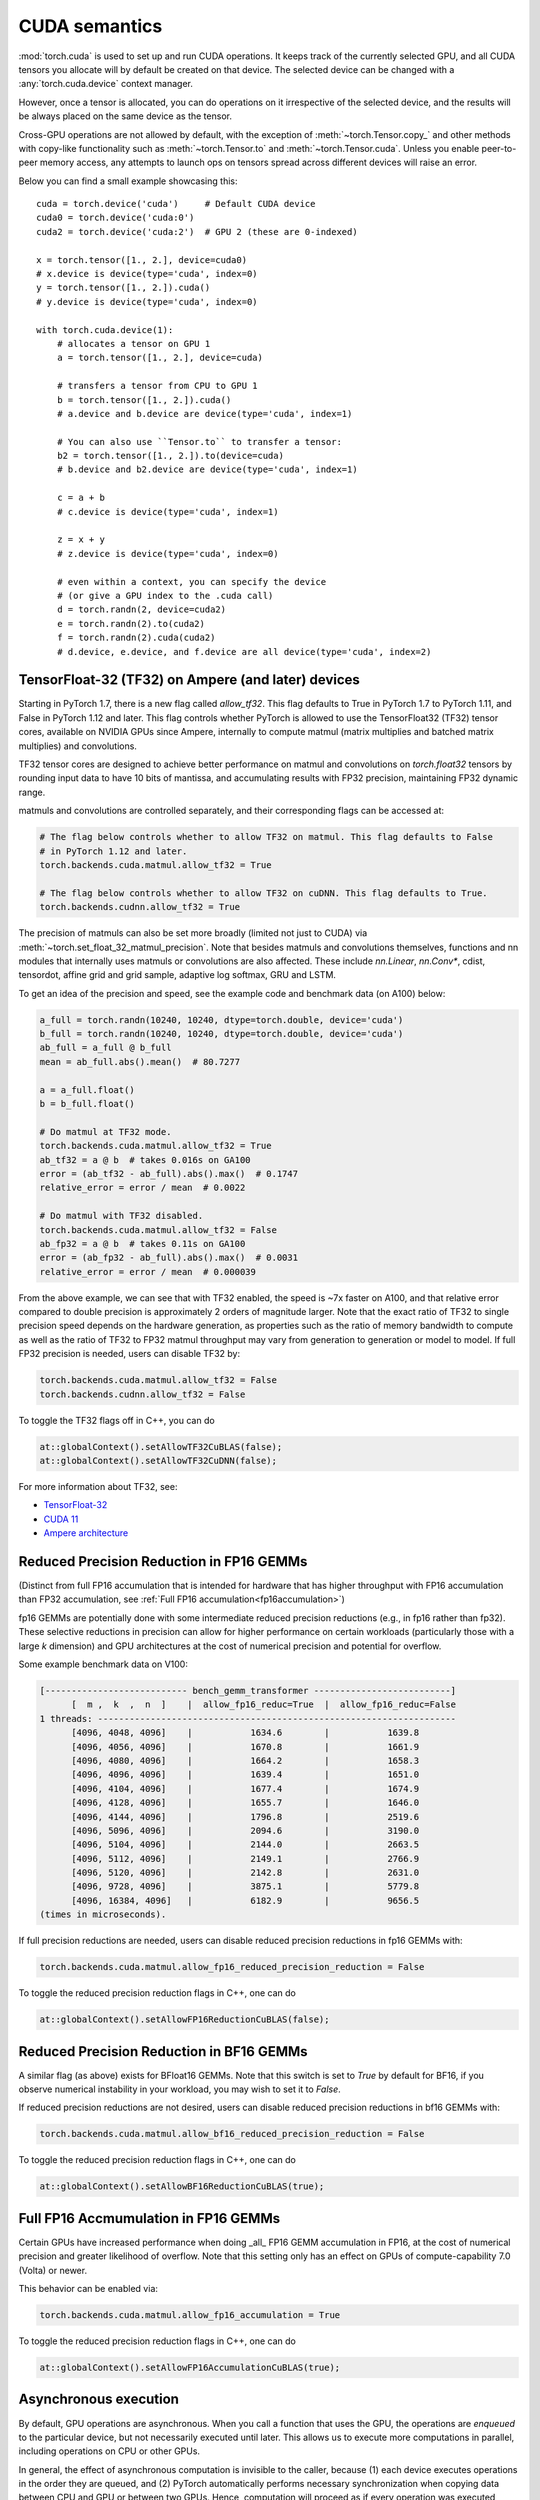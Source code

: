 .. meta::
   :description: A guide to torch.cuda, a PyTorch module to run CUDA operations
   :keywords: memory management, PYTORCH_CUDA_ALLOC_CONF, optimize PyTorch, CUDA

.. _cuda-semantics:

CUDA semantics
==============


:mod:`torch.cuda` is used to set up and run CUDA operations. It keeps track of
the currently selected GPU, and all CUDA tensors you allocate will by default be
created on that device. The selected device can be changed with a
:any:`torch.cuda.device` context manager.

However, once a tensor is allocated, you can do operations on it irrespective
of the selected device, and the results will be always placed on the same
device as the tensor.

Cross-GPU operations are not allowed by default, with the exception of
:meth:`~torch.Tensor.copy_` and other methods with copy-like functionality
such as :meth:`~torch.Tensor.to` and :meth:`~torch.Tensor.cuda`.
Unless you enable peer-to-peer memory access, any attempts to launch ops on
tensors spread across different devices will raise an error.

Below you can find a small example showcasing this::

    cuda = torch.device('cuda')     # Default CUDA device
    cuda0 = torch.device('cuda:0')
    cuda2 = torch.device('cuda:2')  # GPU 2 (these are 0-indexed)

    x = torch.tensor([1., 2.], device=cuda0)
    # x.device is device(type='cuda', index=0)
    y = torch.tensor([1., 2.]).cuda()
    # y.device is device(type='cuda', index=0)

    with torch.cuda.device(1):
        # allocates a tensor on GPU 1
        a = torch.tensor([1., 2.], device=cuda)

        # transfers a tensor from CPU to GPU 1
        b = torch.tensor([1., 2.]).cuda()
        # a.device and b.device are device(type='cuda', index=1)

        # You can also use ``Tensor.to`` to transfer a tensor:
        b2 = torch.tensor([1., 2.]).to(device=cuda)
        # b.device and b2.device are device(type='cuda', index=1)

        c = a + b
        # c.device is device(type='cuda', index=1)

        z = x + y
        # z.device is device(type='cuda', index=0)

        # even within a context, you can specify the device
        # (or give a GPU index to the .cuda call)
        d = torch.randn(2, device=cuda2)
        e = torch.randn(2).to(cuda2)
        f = torch.randn(2).cuda(cuda2)
        # d.device, e.device, and f.device are all device(type='cuda', index=2)

.. _tf32_on_ampere:

TensorFloat-32 (TF32) on Ampere (and later) devices
---------------------------------------------------

Starting in PyTorch 1.7, there is a new flag called `allow_tf32`. This flag
defaults to True in PyTorch 1.7 to PyTorch 1.11, and False in PyTorch 1.12 and later.
This flag controls whether PyTorch is allowed to use the TensorFloat32 (TF32) tensor cores,
available on NVIDIA GPUs since Ampere, internally to compute matmul (matrix multiplies
and batched matrix multiplies) and convolutions.

TF32 tensor cores are designed to achieve better performance on matmul and convolutions on
`torch.float32` tensors by rounding input data to have 10 bits of mantissa, and accumulating
results with FP32 precision, maintaining FP32 dynamic range.

matmuls and convolutions are controlled separately, and their corresponding flags can be accessed at:

.. code:: python

  # The flag below controls whether to allow TF32 on matmul. This flag defaults to False
  # in PyTorch 1.12 and later.
  torch.backends.cuda.matmul.allow_tf32 = True

  # The flag below controls whether to allow TF32 on cuDNN. This flag defaults to True.
  torch.backends.cudnn.allow_tf32 = True

The precision of matmuls can also be set more broadly (limited not just to CUDA) via :meth:`~torch.set_float_32_matmul_precision`.
Note that besides matmuls and convolutions themselves, functions and nn modules that internally uses
matmuls or convolutions are also affected. These include `nn.Linear`, `nn.Conv*`, cdist, tensordot,
affine grid and grid sample, adaptive log softmax, GRU and LSTM.

To get an idea of the precision and speed, see the example code and benchmark data (on A100) below:

.. code:: python

  a_full = torch.randn(10240, 10240, dtype=torch.double, device='cuda')
  b_full = torch.randn(10240, 10240, dtype=torch.double, device='cuda')
  ab_full = a_full @ b_full
  mean = ab_full.abs().mean()  # 80.7277

  a = a_full.float()
  b = b_full.float()

  # Do matmul at TF32 mode.
  torch.backends.cuda.matmul.allow_tf32 = True
  ab_tf32 = a @ b  # takes 0.016s on GA100
  error = (ab_tf32 - ab_full).abs().max()  # 0.1747
  relative_error = error / mean  # 0.0022

  # Do matmul with TF32 disabled.
  torch.backends.cuda.matmul.allow_tf32 = False
  ab_fp32 = a @ b  # takes 0.11s on GA100
  error = (ab_fp32 - ab_full).abs().max()  # 0.0031
  relative_error = error / mean  # 0.000039

From the above example, we can see that with TF32 enabled, the speed is ~7x faster on A100, and that
relative error compared to double precision is approximately 2 orders of magnitude larger. Note that
the exact ratio of TF32 to single precision speed depends on the hardware generation, as properties
such as the ratio of memory bandwidth to compute as well as the ratio of TF32 to FP32 matmul throughput
may vary from generation to generation or model to model.
If full FP32 precision is needed, users can disable TF32 by:

.. code:: python

  torch.backends.cuda.matmul.allow_tf32 = False
  torch.backends.cudnn.allow_tf32 = False

To toggle the TF32 flags off in C++, you can do

.. code:: C++

  at::globalContext().setAllowTF32CuBLAS(false);
  at::globalContext().setAllowTF32CuDNN(false);

For more information about TF32, see:

- `TensorFloat-32`_
- `CUDA 11`_
- `Ampere architecture`_

.. _TensorFloat-32: https://blogs.nvidia.com/blog/2020/05/14/tensorfloat-32-precision-format/
.. _CUDA 11: https://devblogs.nvidia.com/cuda-11-features-revealed/
.. _Ampere architecture: https://devblogs.nvidia.com/nvidia-ampere-architecture-in-depth/

.. _fp16reducedprecision:

Reduced Precision Reduction in FP16 GEMMs
-----------------------------------------

(Distinct from full FP16 accumulation that is intended for hardware that has higher throughput
with FP16 accumulation than FP32 accumulation, see :ref:`Full FP16 accumulation<fp16accumulation>`)

fp16 GEMMs are potentially done with some intermediate reduced precision reductions (e.g., in fp16 rather than fp32). These selective reductions in precision can allow for higher performance on certain workloads (particularly those with a large `k` dimension) and GPU architectures at the cost of numerical precision and potential for overflow.

Some example benchmark data on V100:

.. code::

  [--------------------------- bench_gemm_transformer --------------------------]
        [  m ,  k  ,  n  ]    |  allow_fp16_reduc=True  |  allow_fp16_reduc=False
  1 threads: --------------------------------------------------------------------
        [4096, 4048, 4096]    |           1634.6        |           1639.8
        [4096, 4056, 4096]    |           1670.8        |           1661.9
        [4096, 4080, 4096]    |           1664.2        |           1658.3
        [4096, 4096, 4096]    |           1639.4        |           1651.0
        [4096, 4104, 4096]    |           1677.4        |           1674.9
        [4096, 4128, 4096]    |           1655.7        |           1646.0
        [4096, 4144, 4096]    |           1796.8        |           2519.6
        [4096, 5096, 4096]    |           2094.6        |           3190.0
        [4096, 5104, 4096]    |           2144.0        |           2663.5
        [4096, 5112, 4096]    |           2149.1        |           2766.9
        [4096, 5120, 4096]    |           2142.8        |           2631.0
        [4096, 9728, 4096]    |           3875.1        |           5779.8
        [4096, 16384, 4096]   |           6182.9        |           9656.5
  (times in microseconds).

If full precision reductions are needed, users can disable reduced precision reductions in fp16 GEMMs with:

.. code:: python

  torch.backends.cuda.matmul.allow_fp16_reduced_precision_reduction = False

To toggle the reduced precision reduction flags in C++, one can do

.. code:: C++

  at::globalContext().setAllowFP16ReductionCuBLAS(false);

.. _bf16reducedprecision:

Reduced Precision Reduction in BF16 GEMMs
-----------------------------------------

A similar flag (as above) exists for BFloat16 GEMMs.
Note that this switch is set to `True` by default for BF16, if you observe
numerical instability in your workload, you may wish to set it to `False`.

If reduced precision reductions are not desired, users can disable reduced
precision reductions in bf16 GEMMs with:

.. code:: python

  torch.backends.cuda.matmul.allow_bf16_reduced_precision_reduction = False

To toggle the reduced precision reduction flags in C++, one can do

.. code:: C++

  at::globalContext().setAllowBF16ReductionCuBLAS(true);

.. _fp16accumulation:

Full FP16 Accmumulation in FP16 GEMMs
-------------------------------------

Certain GPUs have increased performance when doing _all_ FP16 GEMM accumulation
in FP16, at the cost of numerical precision and greater likelihood of overflow.
Note that this setting only has an effect on GPUs of compute-capability 7.0 (Volta)
or newer.

This behavior can be enabled via:

.. code:: python

  torch.backends.cuda.matmul.allow_fp16_accumulation = True

To toggle the reduced precision reduction flags in C++, one can do

.. code:: C++

  at::globalContext().setAllowFP16AccumulationCuBLAS(true);

Asynchronous execution
----------------------

By default, GPU operations are asynchronous.  When you call a function that
uses the GPU, the operations are *enqueued* to the particular device, but not
necessarily executed until later.  This allows us to execute more computations
in parallel, including operations on CPU or other GPUs.

In general, the effect of asynchronous computation is invisible to the caller,
because (1) each device executes operations in the order they are queued, and
(2) PyTorch automatically performs necessary synchronization when copying data
between CPU and GPU or between two GPUs.  Hence, computation will proceed as if
every operation was executed synchronously.

You can force synchronous computation by setting environment variable
``CUDA_LAUNCH_BLOCKING=1``.  This can be handy when an error occurs on the GPU.
(With asynchronous execution, such an error isn't reported until after the
operation is actually executed, so the stack trace does not show where it was
requested.)

A consequence of the asynchronous computation is that time measurements without
synchronizations are not accurate. To get precise measurements, one should either
call :func:`torch.cuda.synchronize()` before measuring, or use :class:`torch.cuda.Event`
to record times as following::

    start_event = torch.cuda.Event(enable_timing=True)
    end_event = torch.cuda.Event(enable_timing=True)
    start_event.record()

    # Run some things here

    end_event.record()
    torch.cuda.synchronize()  # Wait for the events to be recorded!
    elapsed_time_ms = start_event.elapsed_time(end_event)

As an exception, several functions such as :meth:`~torch.Tensor.to` and
:meth:`~torch.Tensor.copy_` admit an explicit :attr:`non_blocking` argument,
which lets the caller bypass synchronization when it is unnecessary.
Another exception is CUDA streams, explained below.

CUDA streams
^^^^^^^^^^^^

A `CUDA stream`_ is a linear sequence of execution that belongs to a specific
device.  You normally do not need to create one explicitly: by default, each
device uses its own "default" stream.

Operations inside each stream are serialized in the order they are created,
but operations from different streams can execute concurrently in any
relative order, unless explicit synchronization functions (such as
:meth:`~torch.cuda.synchronize` or :meth:`~torch.cuda.Stream.wait_stream`) are
used.  For example, the following code is incorrect::

    cuda = torch.device('cuda')
    s = torch.cuda.Stream()  # Create a new stream.
    A = torch.empty((100, 100), device=cuda).normal_(0.0, 1.0)
    with torch.cuda.stream(s):
        # sum() may start execution before normal_() finishes!
        B = torch.sum(A)

When the "current stream" is the default stream, PyTorch automatically performs
necessary synchronization when data is moved around, as explained above.
However, when using non-default streams, it is the user's responsibility to
ensure proper synchronization.  The fixed version of this example is::

    cuda = torch.device('cuda')
    s = torch.cuda.Stream()  # Create a new stream.
    A = torch.empty((100, 100), device=cuda).normal_(0.0, 1.0)
    s.wait_stream(torch.cuda.default_stream(cuda))  # NEW!
    with torch.cuda.stream(s):
        B = torch.sum(A)
    A.record_stream(s)  # NEW!

There are two new additions.  The :meth:`torch.cuda.Stream.wait_stream` call
ensures that the ``normal_()`` execution has finished before we start running
``sum(A)`` on a side stream.  The :meth:`torch.Tensor.record_stream` (see for
more details) ensures that we do not deallocate A before ``sum(A)`` has
completed.  You can also manually wait on the stream at some later point in
time with ``torch.cuda.default_stream(cuda).wait_stream(s)`` (note that it
is pointless to wait immediately, since that will prevent the stream execution
from running in parallel with other work on the default stream.)  See the
documentation for :meth:`torch.Tensor.record_stream` on more details on when
to use one or another.

Note that this synchronization is necessary even when there is no
read dependency, e.g., as seen in this example::

    cuda = torch.device('cuda')
    s = torch.cuda.Stream()  # Create a new stream.
    A = torch.empty((100, 100), device=cuda)
    s.wait_stream(torch.cuda.default_stream(cuda))  # STILL REQUIRED!
    with torch.cuda.stream(s):
        A.normal_(0.0, 1.0)
        A.record_stream(s)

Despite the computation on ``s`` not reading the contents of ``A`` and no
other uses of ``A``, it is still necessary to synchronize, because ``A``
may correspond to memory reallocated by the CUDA caching allocator, with
pending operations from the old (deallocated) memory.

.. _bwd-cuda-stream-semantics:

Stream semantics of backward passes
^^^^^^^^^^^^^^^^^^^^^^^^^^^^^^^^^^^

Each backward CUDA op runs on the same stream that was used for its corresponding forward op.
If your forward pass runs independent ops in parallel on different streams,
this helps the backward pass exploit that same parallelism.

The stream semantics of a backward call with respect to surrounding ops are the same
as for any other call. The backward pass inserts internal syncs to ensure this even when
backward ops run on multiple streams as described in the previous paragraph.
More concretely, when calling
:func:`autograd.backward<torch.autograd.backward>`,
:func:`autograd.grad<torch.autograd.grad>`, or
:meth:`tensor.backward<torch.Tensor.backward>`,
and optionally supplying CUDA tensor(s) as the  initial gradient(s) (e.g.,
:func:`autograd.backward(..., grad_tensors=initial_grads)<torch.autograd.backward>`,
:func:`autograd.grad(..., grad_outputs=initial_grads)<torch.autograd.grad>`, or
:meth:`tensor.backward(..., gradient=initial_grad)<torch.Tensor.backward>`),
the acts of

1. optionally populating initial gradient(s),
2. invoking the backward pass, and
3. using the gradients

have the same stream-semantics relationship as any group of ops::

    s = torch.cuda.Stream()

    # Safe, grads are used in the same stream context as backward()
    with torch.cuda.stream(s):
        loss.backward()
        use grads

    # Unsafe
    with torch.cuda.stream(s):
        loss.backward()
    use grads

    # Safe, with synchronization
    with torch.cuda.stream(s):
        loss.backward()
    torch.cuda.current_stream().wait_stream(s)
    use grads

    # Safe, populating initial grad and invoking backward are in the same stream context
    with torch.cuda.stream(s):
        loss.backward(gradient=torch.ones_like(loss))

    # Unsafe, populating initial_grad and invoking backward are in different stream contexts,
    # without synchronization
    initial_grad = torch.ones_like(loss)
    with torch.cuda.stream(s):
        loss.backward(gradient=initial_grad)

    # Safe, with synchronization
    initial_grad = torch.ones_like(loss)
    s.wait_stream(torch.cuda.current_stream())
    with torch.cuda.stream(s):
        initial_grad.record_stream(s)
        loss.backward(gradient=initial_grad)

BC note: Using grads on the default stream
~~~~~~~~~~~~~~~~~~~~~~~~~~~~~~~~~~~~~~~~~~

In prior versions of PyTorch (1.9 and earlier), the autograd engine always synced
the default stream with all backward ops, so the following pattern::

    with torch.cuda.stream(s):
        loss.backward()
    use grads

was safe as long as ``use grads`` happened on the default stream.
In present PyTorch, that pattern is no longer safe. If ``backward()``
and ``use grads`` are in different stream contexts, you must sync the streams::

    with torch.cuda.stream(s):
        loss.backward()
    torch.cuda.current_stream().wait_stream(s)
    use grads

even if ``use grads`` is on the default stream.

.. _CUDA stream: https://docs.nvidia.com/cuda/cuda-c-programming-guide/index.html#streams

.. _cuda-memory-management:

Memory management
-----------------

PyTorch uses a caching memory allocator to speed up memory allocations. This
allows fast memory deallocation without device synchronizations. However, the
unused memory managed by the allocator will still show as if used in
``nvidia-smi``. You can use :meth:`~torch.cuda.memory_allocated` and
:meth:`~torch.cuda.max_memory_allocated` to monitor memory occupied by
tensors, and use :meth:`~torch.cuda.memory_reserved` and
:meth:`~torch.cuda.max_memory_reserved` to monitor the total amount of memory
managed by the caching allocator. Calling :meth:`~torch.cuda.empty_cache`
releases all **unused** cached memory from PyTorch so that those can be used
by other GPU applications. However, the occupied GPU memory by tensors will not
be freed so it can not increase the amount of GPU memory available for PyTorch.

To better understand how CUDA memory is being used over time,
:ref:`torch_cuda_memory` describes tools for capturing and visualizing traces of memory use.

For more advanced users, we offer more comprehensive memory benchmarking via
:meth:`~torch.cuda.memory_stats`. We also offer the capability to capture a
complete snapshot of the memory allocator state via
:meth:`~torch.cuda.memory_snapshot`, which can help you understand the
underlying allocation patterns produced by your code.

.. _cuda-memory-envvars:

Optimizing memory usage  with ``PYTORCH_CUDA_ALLOC_CONF``
^^^^^^^^^^^^^^^^^^^^^^^^^^^^^^^^^^^^^^^^^^^^^^^^^^^^^^^^^

Use of a caching allocator can interfere with memory checking tools such as
``cuda-memcheck``.  To debug memory errors using ``cuda-memcheck``, set
``PYTORCH_NO_CUDA_MEMORY_CACHING=1`` in your environment to disable caching.

The behavior of the caching allocator can be controlled via the environment variable
``PYTORCH_CUDA_ALLOC_CONF``.
The format is ``PYTORCH_CUDA_ALLOC_CONF=<option>:<value>,<option2>:<value2>...``
Available options:

* ``backend`` allows selecting the underlying allocator implementation.
  Currently, valid options are ``native``, which uses PyTorch's native
  implementation, and ``cudaMallocAsync``, which uses
  `CUDA's built-in asynchronous allocator`_.
  ``cudaMallocAsync`` requires CUDA 11.4 or newer. The default is ``native``.
  ``backend`` applies to all devices used by the process, and can't be
  specified on a per-device basis.
* ``max_split_size_mb`` prevents the native allocator
  from splitting blocks larger than this size (in MB). This can reduce
  fragmentation and may allow some borderline workloads to complete without
  running out of memory. Performance cost can range from 'zero' to 'substantial'
  depending on allocation patterns.  Default value is unlimited, i.e. all blocks
  can be split. The
  :meth:`~torch.cuda.memory_stats` and
  :meth:`~torch.cuda.memory_summary` methods are useful for tuning.  This
  option should be used as a last resort for a workload that is aborting
  due to 'out of memory' and showing a large amount of inactive split blocks.
  ``max_split_size_mb`` is only meaningful with ``backend:native``.
  With ``backend:cudaMallocAsync``, ``max_split_size_mb`` is ignored.
* ``roundup_power2_divisions`` helps with rounding the requested allocation
  size to nearest power-2 division and making better use of the blocks. In
  the native CUDACachingAllocator, the sizes are rounded up in multiple
  of blocks size of 512, so this works fine for smaller sizes. However, this
  can be inefficient for large near-by allocations as each will go to different
  size of blocks and re-use of those blocks are minimized. This might create
  lots of unused blocks and will waste GPU memory capacity. This option enables
  the rounding of allocation size to nearest power-2 division. For example, if
  we need to round-up size of 1200 and if number of divisions is 4,
  the size 1200 lies between 1024 and 2048 and if we do 4 divisions between
  them, the values are 1024, 1280, 1536, and 1792. So, allocation size of 1200
  will be rounded to 1280 as the nearest ceiling of power-2 division.
  Specify a single value to apply for all allocation sizes or specify an
  array of key value pairs to set power-2 division individually for each
  power of two interval. For example to set 1 division for all allocations
  under 256MB, 2 division for allocations between 256MB and 512MB, 4 divisions
  for allocations between 512MB and 1GB and 8 divisions for any larger allocations,
  set the knob value to: [256:1,512:2,1024:4,>:8].
  ``roundup_power2_divisions`` is only meaningful with ``backend:native``.
  With ``backend:cudaMallocAsync``, ``roundup_power2_divisions`` is ignored.
* ``max_non_split_rounding_mb`` will allow non-split blocks for better reuse, eg,
   a 1024MB cached block can be re-used for a 512MB allocation request. In the default
   case, we only allow up to 20MB of rounding of non-split blocks, so a 512MB block
   can only be served with between 512-532 MB size block. If we set the value of this
   option to 1024, it will alow 512-1536 MB size blocks to be used for a 512MB block
   which increases reuse of larger blocks. This will also help in reducing the stalls
   in avoiding expensive cudaMalloc calls.
* ``garbage_collection_threshold`` helps actively reclaiming unused GPU memory to
  avoid triggering expensive sync-and-reclaim-all operation (release_cached_blocks),
  which can be unfavorable to latency-critical GPU applications (e.g., servers).
  Upon setting this threshold (e.g., 0.8), the allocator will start reclaiming
  GPU memory blocks if the GPU memory capacity usage exceeds the threshold (i.e.,
  80% of the total memory allocated to the GPU application). The algorithm prefers
  to free old & unused blocks first to avoid freeing blocks that are actively being
  reused. The threshold value should be between greater than 0.0 and less than 1.0.
  ``garbage_collection_threshold`` is only meaningful with ``backend:native``.
  With ``backend:cudaMallocAsync``, ``garbage_collection_threshold`` is ignored.
* ``expandable_segments`` (experimental, default: `False`) If set to `True`, this setting instructs
  the allocator to create CUDA allocations that can later be expanded to better handle cases
  where a job changing allocation sizes frequently, such as having a changing batch size.
  Normally for large (>2MB) allocations, the allocator calls cudaMalloc to get allocations
  that are the same size as what the user requests. In the future, parts of these
  allocations can be reused for other requests if they are free. This works well
  when the program makes many requests of exactly the same size or of sizes that
  even multiples of that size. Many deep learning models follow this behavior.
  However, one common exception is when the batch size changes slightly from one
  iteration to the next, e.g. in batched inference. When the program runs
  initially with batch size `N`, it will make allocations appropriate for that size.
  If in the future, it runs at size `N - 1`, the existing allocations will still be
  big enough. However, if it runs at size `N + 1`, then it will have to make new
  allocations that are slightly larger. Not all the tensors are the same size.
  Some might be `(N + 1)*A` and others `(N + 1)*A*B` where `A` and `B` are some non-batch
  dimensions in the model. Because the allocator reuses existing allocations when
  they are big enough, some number of `(N + 1)*A` allocations will actually fit in
  the already existing `N*B*A` segments, though not perfectly. As the model runs it
  will partially fill up all of these segments leaving unusable free slices of
  memory at the end of these segments. The allocator at some point will need to
  `cudaMalloc` a new `(N + 1)*A*B` segment. If there is not enough memory, there is
  now no way to recover the slices of memory that are free at the end of existing
  segments. With models 50+ layers deep, this pattern might repeat 50+ times
  creating many slivers.

  `expandable_segments` allows the allocator to create a segment initially and then
  expand its size later when more memory is needed. Instead of making one segment
  per allocation, it tries to make one segment (per stream) that grows as
  necessary. Now when the `N + 1` case runs, the allocations will tile nicely into
  the one large segment until it fills up. Then more memory is requested and
  appended to the end of the segment. This process does not create as many slivers
  of unusable memory, so it is more likely to succeed at finding this memory.

  `pinned_use_cuda_host_register` option is a boolean flag that determines whether to
  use the CUDA API's cudaHostRegister function for allocating pinned memory instead
  of the default cudaHostAlloc. When set to True, the memory is allocated using regular
  malloc and then pages are mapped to the memory before calling cudaHostRegister.
  This pre-mapping of pages helps reduce the lock time during the execution
  of cudaHostRegister.

  `pinned_num_register_threads` option is only valid when pinned_use_cuda_host_register
  is set to True. By default, one thread is used to map the pages. This option allows
  using more threads to parallelize the page mapping operations to reduce the overall
  allocation time of pinned memory. A good value for this option is 8 based on
  benchmarking results.

  `pinned_use_background_threads` option is a boolean flag to enable background thread
  for processing events. This avoids any slow path associated with querying/processing of
  events in the fast allocation path. This feature is disabled by default.

.. note::

    Some stats reported by the
    :ref:`CUDA memory management API<cuda-memory-management-api>`
    are specific to ``backend:native``, and are not meaningful with
    ``backend:cudaMallocAsync``.
    See each function's docstring for details.

.. _CUDA's built-in asynchronous allocator:
    https://developer.nvidia.com/blog/using-cuda-stream-ordered-memory-allocator-part-1/

.. _cuda-memory-custom-allocator:

Using custom memory allocators for CUDA
---------------------------------------

It is possible to define allocators as simple functions in C/C++ and compile
them as a shared library, the code below shows a basic allocator that just
traces all the memory operations.

.. code:: C++

   #include <sys/types.h>
   #include <cuda_runtime_api.h>
   #include <iostream>
   // Compile with g++ alloc.cc -o alloc.so -I/usr/local/cuda/include -shared -fPIC
   extern "C" {
   void* my_malloc(ssize_t size, int device, cudaStream_t stream) {
      void *ptr;
      cudaMalloc(&ptr, size);
      std::cout<<"alloc "<<ptr<<size<<std::endl;
      return ptr;
   }

   void my_free(void* ptr, ssize_t size, int device, cudaStream_t stream) {
      std::cout<<"free "<<ptr<< " "<<stream<<std::endl;
      cudaFree(ptr);
   }
   }


This can be used in python through the :class:`torch.cuda.memory.CUDAPluggableAllocator`.
The user is responsible for supplying the path to the `.so` file and the name
of the alloc/free functions that match the signatures specified above.

.. code:: python

   import torch

   # Load the allocator
   new_alloc = torch.cuda.memory.CUDAPluggableAllocator(
       'alloc.so', 'my_malloc', 'my_free')
   # Swap the current allocator
   torch.cuda.memory.change_current_allocator(new_alloc)
   # This will allocate memory in the device using the new allocator
   b = torch.zeros(10, device='cuda')


.. code:: python

   import torch

   # Do an initial memory allocator
   b = torch.zeros(10, device='cuda')
   # Load the allocator
   new_alloc = torch.cuda.memory.CUDAPluggableAllocator(
       'alloc.so', 'my_malloc', 'my_free')
   # This will error since the current allocator was already instantiated
   torch.cuda.memory.change_current_allocator(new_alloc)

.. cublas-workspaces:

cuBLAS workspaces
-----------------

For each combination of cuBLAS handle and CUDA stream, a cuBLAS workspace will be allocated
if that handle and stream combination executes a cuBLAS kernel that requires a workspace.
In order to avoid repeatedly allocating workspaces, these workspaces are not deallocated unless
``torch._C._cuda_clearCublasWorkspaces()`` is called. The workspace size per allocation can be
specified via the environment variable ``CUBLAS_WORKSPACE_CONFIG`` with the format ``:[SIZE]:[COUNT]``.
As an example, the default workspace size per allocation is ``CUBLAS_WORKSPACE_CONFIG=:4096:2:16:8``
which specifies a total size of ``2 * 4096 + 8 * 16 KiB``. To force cuBLAS to avoid using workspaces,
set ``CUBLAS_WORKSPACE_CONFIG=:0:0``.

.. _cufft-plan-cache:

cuFFT plan cache
----------------

For each CUDA device, an LRU cache of cuFFT plans is used to speed up repeatedly
running FFT methods (e.g., :func:`torch.fft.fft`) on CUDA tensors of same geometry
with same configuration. Because some cuFFT plans may allocate GPU memory,
these caches have a maximum capacity.

You may control and query the properties of the cache of current device with
the following APIs:

* ``torch.backends.cuda.cufft_plan_cache.max_size`` gives the capacity of the
  cache (default is 4096 on CUDA 10 and newer, and 1023 on older CUDA versions).
  Setting this value directly modifies the capacity.

* ``torch.backends.cuda.cufft_plan_cache.size`` gives the number of plans
  currently residing in the cache.

* ``torch.backends.cuda.cufft_plan_cache.clear()`` clears the cache.

To control and query plan caches of a non-default device, you can index the
``torch.backends.cuda.cufft_plan_cache`` object with either a :class:`torch.device`
object or a device index, and access one of the above attributes. E.g., to set
the capacity of the cache for device ``1``, one can write
``torch.backends.cuda.cufft_plan_cache[1].max_size = 10``.

.. _cuda-just-in-time-compilation:

Just-in-Time Compilation
------------------------

PyTorch just-in-time compiles some operations, like torch.special.zeta, when
performed on CUDA tensors. This compilation can be time consuming
(up to a few seconds depending on your hardware and software)
and may occur multiple times for a single operator since many PyTorch operators actually
select from a variety of kernels, each of which must be compiled once, depending on their input.
This compilation occurs once per process, or just once if a kernel cache is used.

By default, PyTorch creates a kernel cache in $XDG_CACHE_HOME/torch/kernels if
XDG_CACHE_HOME is defined and $HOME/.cache/torch/kernels if it's not (except on Windows,
where the kernel cache is not yet supported). The caching behavior can be directly
controlled with two environment variables. If USE_PYTORCH_KERNEL_CACHE is set to 0 then no
cache will be used, and if PYTORCH_KERNEL_CACHE_PATH is set then that path will be used
as a kernel cache instead of the default location.

Best practices
--------------

Device-agnostic code
^^^^^^^^^^^^^^^^^^^^

Due to the structure of PyTorch, you may need to explicitly write
device-agnostic (CPU or GPU) code; an example may be creating a new tensor as
the initial hidden state of a recurrent neural network.

The first step is to determine whether the GPU should be used or not. A common
pattern is to use Python's ``argparse`` module to read in user arguments, and
have a flag that can be used to disable CUDA, in combination with
:meth:`~torch.cuda.is_available`. In the following, ``args.device`` results in a
:class:`torch.device` object that can be used to move tensors to CPU or CUDA.

::

    import argparse
    import torch

    parser = argparse.ArgumentParser(description='PyTorch Example')
    parser.add_argument('--disable-cuda', action='store_true',
                        help='Disable CUDA')
    args = parser.parse_args()
    args.device = None
    if not args.disable_cuda and torch.cuda.is_available():
        args.device = torch.device('cuda')
    else:
        args.device = torch.device('cpu')

.. note::

    When assessing the availability of CUDA in a given environment (:meth:`~torch.cuda.is_available`), PyTorch's default
    behavior is to call the CUDA Runtime API method `cudaGetDeviceCount`_. Because this call in turn initializes the
    CUDA Driver API (via `cuInit`_) if it is not already initialized, subsequent forks of a process that has run
    :meth:`~torch.cuda.is_available` will fail with a CUDA initialization error.

    One can set ``PYTORCH_NVML_BASED_CUDA_CHECK=1`` in your environment before importing PyTorch modules that execute
    :meth:`~torch.cuda.is_available` (or before executing it directly) in order to direct
    :meth:`~torch.cuda.is_available` to attempt an NVML-based assessment (`nvmlDeviceGetCount_v2`_). If the
    NVML-based assessment is successful (i.e. NVML discovery/initialization does not fail),
    :meth:`~torch.cuda.is_available` calls will not poison subsequent forks.

    If NVML discovery/initialization fails, :meth:`~torch.cuda.is_available` will fallback to the standard CUDA Runtime
    API assessment and the aforementioned fork constraint will apply.

    Note that the above NVML-based CUDA availability assessment provides a weaker guarantee than the default CUDA
    Runtime API approach (which requires CUDA initialization to succeed). In some circumstances, the NVML-based check
    may succeed while later CUDA initialization fails.

Now that we have ``args.device``, we can use it to create a Tensor on the
desired device.

::

    x = torch.empty((8, 42), device=args.device)
    net = Network().to(device=args.device)

This can be used in a number of cases to produce device agnostic code. Below
is an example when using a dataloader:

::

    cuda0 = torch.device('cuda:0')  # CUDA GPU 0
    for i, x in enumerate(train_loader):
        x = x.to(cuda0)

When working with multiple GPUs on a system, you can use the
``CUDA_VISIBLE_DEVICES`` environment flag to manage which GPUs are available to
PyTorch. As mentioned above, to manually control which GPU a tensor is created
on, the best practice is to use a :any:`torch.cuda.device` context manager.

::

    print("Outside device is 0")  # On device 0 (default in most scenarios)
    with torch.cuda.device(1):
        print("Inside device is 1")  # On device 1
    print("Outside device is still 0")  # On device 0

If you have a tensor and would like to create a new tensor of the same type on
the same device, then you can use a ``torch.Tensor.new_*`` method
(see :class:`torch.Tensor`).
Whilst the previously mentioned ``torch.*`` factory functions
(:ref:`tensor-creation-ops`) depend on the current GPU context and
the attributes arguments you pass in, ``torch.Tensor.new_*`` methods preserve
the device and other attributes of the tensor.

This is the recommended practice when creating modules in which new
tensors need to be created internally during the forward pass.

::

    cuda = torch.device('cuda')
    x_cpu = torch.empty(2)
    x_gpu = torch.empty(2, device=cuda)
    x_cpu_long = torch.empty(2, dtype=torch.int64)

    y_cpu = x_cpu.new_full([3, 2], fill_value=0.3)
    print(y_cpu)

        tensor([[ 0.3000,  0.3000],
                [ 0.3000,  0.3000],
                [ 0.3000,  0.3000]])

    y_gpu = x_gpu.new_full([3, 2], fill_value=-5)
    print(y_gpu)

        tensor([[-5.0000, -5.0000],
                [-5.0000, -5.0000],
                [-5.0000, -5.0000]], device='cuda:0')

    y_cpu_long = x_cpu_long.new_tensor([[1, 2, 3]])
    print(y_cpu_long)

        tensor([[ 1,  2,  3]])


If you want to create a tensor of the same type and size of another tensor, and
fill it with either ones or zeros, :meth:`~torch.ones_like` or
:meth:`~torch.zeros_like` are provided as convenient helper functions (which
also preserve :class:`torch.device` and :class:`torch.dtype` of a Tensor).

::

    x_cpu = torch.empty(2, 3)
    x_gpu = torch.empty(2, 3)

    y_cpu = torch.ones_like(x_cpu)
    y_gpu = torch.zeros_like(x_gpu)


.. _cuda-memory-pinning:

Use pinned memory buffers
^^^^^^^^^^^^^^^^^^^^^^^^^

.. warning::

    This is an advanced tip. If you overuse pinned memory, it can cause serious
    problems when running low on RAM, and you should be aware that pinning is
    often an expensive operation.

Host to GPU copies are much faster when they originate from pinned (page-locked)
memory. CPU tensors and storages expose a :meth:`~torch.Tensor.pin_memory`
method, that returns a copy of the object, with data put in a pinned region.

Also, once you pin a tensor or storage, you can use asynchronous GPU copies.
Just pass an additional ``non_blocking=True`` argument to a
:meth:`~torch.Tensor.to` or a :meth:`~torch.Tensor.cuda` call. This can be used
to overlap data transfers with computation.

You can make the :class:`~torch.utils.data.DataLoader` return batches placed in
pinned memory by passing ``pin_memory=True`` to its constructor.

.. _cuda-nn-ddp-instead:

Use nn.parallel.DistributedDataParallel instead of multiprocessing or nn.DataParallel
^^^^^^^^^^^^^^^^^^^^^^^^^^^^^^^^^^^^^^^^^^^^^^^^^^^^^^^^^^^^^^^^^^^^^^^^^^^^^^^^^^^^^

Most use cases involving batched inputs and multiple GPUs should default to
using :class:`~torch.nn.parallel.DistributedDataParallel` to utilize more
than one GPU.

There are significant caveats to using CUDA models with
:mod:`~torch.multiprocessing`; unless care is taken to meet the data handling
requirements exactly, it is likely that your program will have incorrect or
undefined behavior.

It is recommended to use :class:`~torch.nn.parallel.DistributedDataParallel`,
instead of :class:`~torch.nn.DataParallel` to do multi-GPU training, even if
there is only a single node.

The difference between :class:`~torch.nn.parallel.DistributedDataParallel` and
:class:`~torch.nn.DataParallel` is: :class:`~torch.nn.parallel.DistributedDataParallel`
uses multiprocessing where a process is created for each GPU, while
:class:`~torch.nn.DataParallel` uses multithreading. By using multiprocessing,
each GPU has its dedicated process, this avoids the performance overhead caused
by GIL of Python interpreter.

If you use :class:`~torch.nn.parallel.DistributedDataParallel`, you could use
`torch.distributed.launch` utility to launch your program, see :ref:`distributed-launch`.

.. _cudaGetDeviceCount:
    https://docs.nvidia.com/cuda/cuda-runtime-api/group__CUDART__DEVICE.html#group__CUDART__DEVICE_1g18808e54893cfcaafefeab31a73cc55f

.. _cuInit:
    https://docs.nvidia.com/cuda/cuda-driver-api/group__CUDA__INITIALIZE.html#group__CUDA__INITIALIZE_1g0a2f1517e1bd8502c7194c3a8c134bc3

.. _nvmlDeviceGetCount_v2:
    https://docs.nvidia.com/deploy/nvml-api/group__nvmlDeviceQueries.html#group__nvmlDeviceQueries_1ga93623b195bff04bbe3490ca33c8a42d

.. _cuda-graph-semantics:

CUDA Graphs
-----------

A CUDA graph is a record of the work (mostly kernels and their arguments) that a
CUDA stream and its dependent streams perform.
For general principles and details on the underlying CUDA API, see
`Getting Started with CUDA Graphs`_ and the
`Graphs section`_ of the CUDA C Programming Guide.

PyTorch supports the construction of CUDA graphs using `stream capture`_, which puts a
CUDA stream in *capture mode*. CUDA work issued to a capturing stream doesn't actually
run on the GPU. Instead, the work is recorded in a graph.

After capture, the graph can be *launched* to run the GPU work as many times as needed.
Each replay runs the same kernels with the same arguments. For pointer arguments this
means the same memory addresses are used.
By filling input memory with new data (e.g., from a new batch) before each replay,
you can rerun the same work on new data.

Why CUDA Graphs?
^^^^^^^^^^^^^^^^

Replaying a graph sacrifices the dynamic flexibility of typical eager execution in exchange for
**greatly reduced CPU overhead**. A graph's arguments and kernels are fixed, so a graph replay
skips all layers of argument setup and kernel dispatch, including Python, C++, and CUDA driver
overheads. Under the hood, a replay submits the entire graph's work to the GPU with
a single call to `cudaGraphLaunch`_.  Kernels in a replay also execute slightly faster
on the GPU, but eliding CPU overhead is the main benefit.

You should try CUDA graphs if all or part of your network is graph-safe (usually this means
static shapes and static control flow, but see the other :ref:`constraints<capture-constraints>`)
and you suspect its runtime is at least somewhat CPU-limited.

.. _Getting Started with CUDA Graphs:
    https://developer.nvidia.com/blog/cuda-graphs/
.. _Graphs section:
    https://docs.nvidia.com/cuda/cuda-c-programming-guide/index.html#cuda-graphs
.. _stream capture:
    https://docs.nvidia.com/cuda/cuda-c-programming-guide/index.html#creating-a-graph-using-stream-capture
.. _cudaGraphLaunch:
    https://docs.nvidia.com/cuda/cuda-runtime-api/group__CUDART__GRAPH.html#group__CUDART__GRAPH_1g1accfe1da0c605a577c22d9751a09597

PyTorch API
^^^^^^^^^^^

.. warning::
    This API is in beta and may change in future releases.

PyTorch exposes graphs via a raw :class:`torch.cuda.CUDAGraph` class
and two convenience wrappers,
:class:`torch.cuda.graph` and
:class:`torch.cuda.make_graphed_callables`.

:class:`torch.cuda.graph` is a simple, versatile context manager that
captures CUDA work in its context.
Before capture, warm up the workload to be captured by running
a few eager iterations. Warmup must occur on a side stream.
Because the graph reads from and writes to the same memory addresses in every
replay, you must maintain long-lived references to tensors that hold
input and output data during capture.
To run the graph on new input data, copy new data to the capture's input tensor(s),
replay the graph, then read the new output from the capture's output tensor(s).
Example::

    g = torch.cuda.CUDAGraph()

    # Placeholder input used for capture
    static_input = torch.empty((5,), device="cuda")

    # Warmup before capture
    s = torch.cuda.Stream()
    s.wait_stream(torch.cuda.current_stream())
    with torch.cuda.stream(s):
        for _ in range(3):
            static_output = static_input * 2
    torch.cuda.current_stream().wait_stream(s)

    # Captures the graph
    # To allow capture, automatically sets a side stream as the current stream in the context
    with torch.cuda.graph(g):
        static_output = static_input * 2

    # Fills the graph's input memory with new data to compute on
    static_input.copy_(torch.full((5,), 3, device="cuda"))
    g.replay()
    # static_output holds the results
    print(static_output)  # full of 3 * 2 = 6

    # Fills the graph's input memory with more data to compute on
    static_input.copy_(torch.full((5,), 4, device="cuda"))
    g.replay()
    print(static_output)  # full of 4 * 2 = 8

See
:ref:`Whole-network capture<whole-network-capture>`,
:ref:`Usage with torch.cuda.amp<graphs-with-amp>`, and
:ref:`Usage with multiple streams<multistream-capture>`
for realistic and advanced patterns.

:class:`~torch.cuda.make_graphed_callables` is more sophisticated.
:class:`~torch.cuda.make_graphed_callables` accepts Python functions and
:class:`torch.nn.Module`\s. For each passed function or Module,
it creates separate graphs of the forward-pass and backward-pass work. See
:ref:`Partial-network capture<partial-network-capture>`.

.. _capture-constraints:

Constraints
~~~~~~~~~~~

A set of ops is *capturable* if it doesn't violate any of the following constraints.

Constraints apply to all work in a
:class:`torch.cuda.graph` context and all work in the forward and backward passes
of any callable you pass to :func:`torch.cuda.make_graphed_callables`.

Violating any of these will likely cause a runtime error:

* Capture must occur on a non-default stream. (This is only a concern if you use the raw
  :meth:`CUDAGraph.capture_begin<torch.cuda.CUDAGraph.capture_begin>` and
  :meth:`CUDAGraph.capture_end<torch.cuda.CUDAGraph.capture_end>` calls.
  :class:`~torch.cuda.graph` and
  :func:`~torch.cuda.make_graphed_callables` set a side stream for you.)
* Ops that synchronize the CPU with the GPU (e.g., ``.item()`` calls) are prohibited.
* CUDA RNG operations are permitted, and when using multiple :class:`torch.Generator` instances within a graph,
  they must be registered using :meth:`CUDAGraph.register_generator_state<torch.cuda.CUDAGraph.register_generator_state>` before graph capture.
  Avoid using :meth:`Generator.get_state<torch.get_state>` and :meth:`Generator.set_state<torch.set_state>` during capture;
  instead, utilize :meth:`Generator.graphsafe_set_state<torch.Generator.graphsafe_set_state>` and :meth:`Generator.graphsafe_get_state<torch.Generator.graphsafe_get_state>`
  for managing generator states safely within the graph context. This ensures proper RNG operation and generator management within CUDA graphs.


Violating any of these will likely cause silent numerical errors or undefined behavior:

* Within a process, only one capture may be underway at a time.
* No non-captured CUDA work may run in this process (on any thread) while capture is underway.
* CPU work is not captured. If the captured ops include CPU work, that work will be elided during replay.
* Every replay reads from and writes to the same (virtual) memory addresses.
* Dynamic control flow (based on CPU or GPU data) is prohibited.
* Dynamic shapes are prohibited. The graph assumes every tensor in the captured op sequence
  has the same size and layout in every replay.
* Using multiple streams in a capture is allowed, but there are :ref:`restrictions<multistream-capture>`.

Non-constraints
~~~~~~~~~~~~~~~

* Once captured, the graph may be replayed on any stream.

.. _whole-network-capture:

Whole-network capture
^^^^^^^^^^^^^^^^^^^^^^

If your entire network is capturable, you can capture and replay an entire iteration::

    N, D_in, H, D_out = 640, 4096, 2048, 1024
    model = torch.nn.Sequential(torch.nn.Linear(D_in, H),
                                torch.nn.Dropout(p=0.2),
                                torch.nn.Linear(H, D_out),
                                torch.nn.Dropout(p=0.1)).cuda()
    loss_fn = torch.nn.MSELoss()
    optimizer = torch.optim.SGD(model.parameters(), lr=0.1)

    # Placeholders used for capture
    static_input = torch.randn(N, D_in, device='cuda')
    static_target = torch.randn(N, D_out, device='cuda')

    # warmup
    # Uses static_input and static_target here for convenience,
    # but in a real setting, because the warmup includes optimizer.step()
    # you must use a few batches of real data.
    s = torch.cuda.Stream()
    s.wait_stream(torch.cuda.current_stream())
    with torch.cuda.stream(s):
        for i in range(3):
            optimizer.zero_grad(set_to_none=True)
            y_pred = model(static_input)
            loss = loss_fn(y_pred, static_target)
            loss.backward()
            optimizer.step()
    torch.cuda.current_stream().wait_stream(s)

    # capture
    g = torch.cuda.CUDAGraph()
    # Sets grads to None before capture, so backward() will create
    # .grad attributes with allocations from the graph's private pool
    optimizer.zero_grad(set_to_none=True)
    with torch.cuda.graph(g):
        static_y_pred = model(static_input)
        static_loss = loss_fn(static_y_pred, static_target)
        static_loss.backward()
        optimizer.step()

    real_inputs = [torch.rand_like(static_input) for _ in range(10)]
    real_targets = [torch.rand_like(static_target) for _ in range(10)]

    for data, target in zip(real_inputs, real_targets):
        # Fills the graph's input memory with new data to compute on
        static_input.copy_(data)
        static_target.copy_(target)
        # replay() includes forward, backward, and step.
        # You don't even need to call optimizer.zero_grad() between iterations
        # because the captured backward refills static .grad tensors in place.
        g.replay()
        # Params have been updated. static_y_pred, static_loss, and .grad
        # attributes hold values from computing on this iteration's data.

.. _partial-network-capture:

Partial-network capture
^^^^^^^^^^^^^^^^^^^^^^^^^

If some of your network is unsafe to capture (e.g., due to dynamic control flow,
dynamic shapes, CPU syncs, or essential CPU-side logic), you can run the unsafe
part(s) eagerly and use :func:`torch.cuda.make_graphed_callables` to graph only
the capture-safe part(s).

By default, callables returned by :func:`~torch.cuda.make_graphed_callables`
are autograd-aware, and can be used in the training loop as direct replacements
for the functions or :class:`nn.Module<torch.nn.Module>`\ s you passed.

:func:`~torch.cuda.make_graphed_callables` internally creates
:class:`~torch.cuda.CUDAGraph` objects, runs warmup iterations, and maintains
static inputs and outputs as needed.  Therefore (unlike with
:class:`torch.cuda.graph`) you don't need to handle those manually.

In the following example, data-dependent dynamic control flow means the
network isn't capturable end-to-end, but
:func:`~torch.cuda.make_graphed_callables`
lets us capture and run graph-safe sections as graphs regardless::

    N, D_in, H, D_out = 640, 4096, 2048, 1024

    module1 = torch.nn.Linear(D_in, H).cuda()
    module2 = torch.nn.Linear(H, D_out).cuda()
    module3 = torch.nn.Linear(H, D_out).cuda()

    loss_fn = torch.nn.MSELoss()
    optimizer = torch.optim.SGD(chain(module1.parameters(),
                                      module2.parameters(),
                                      module3.parameters()),
                                lr=0.1)

    # Sample inputs used for capture
    # requires_grad state of sample inputs must match
    # requires_grad state of real inputs each callable will see.
    x = torch.randn(N, D_in, device='cuda')
    h = torch.randn(N, H, device='cuda', requires_grad=True)

    module1 = torch.cuda.make_graphed_callables(module1, (x,))
    module2 = torch.cuda.make_graphed_callables(module2, (h,))
    module3 = torch.cuda.make_graphed_callables(module3, (h,))

    real_inputs = [torch.rand_like(x) for _ in range(10)]
    real_targets = [torch.randn(N, D_out, device="cuda") for _ in range(10)]

    for data, target in zip(real_inputs, real_targets):
        optimizer.zero_grad(set_to_none=True)

        tmp = module1(data)  # forward ops run as a graph

        if tmp.sum().item() > 0:
            tmp = module2(tmp)  # forward ops run as a graph
        else:
            tmp = module3(tmp)  # forward ops run as a graph

        loss = loss_fn(tmp, target)
        # module2's or module3's (whichever was chosen) backward ops,
        # as well as module1's backward ops, run as graphs
        loss.backward()
        optimizer.step()

.. _graphs-with-amp:

Usage with torch.cuda.amp
^^^^^^^^^^^^^^^^^^^^^^^^^

For typical optimizers, :meth:`GradScaler.step<torch.cuda.amp.GradScaler.step>` syncs
the CPU with the GPU, which is prohibited during capture. To avoid errors, either use
:ref:`partial-network capture<partial-network-capture>`, or (if forward, loss,
and backward are capture-safe) capture forward, loss, and backward but not the
optimizer step::

    # warmup
    # In a real setting, use a few batches of real data.
    s = torch.cuda.Stream()
    s.wait_stream(torch.cuda.current_stream())
    with torch.cuda.stream(s):
        for i in range(3):
            optimizer.zero_grad(set_to_none=True)
            with torch.cuda.amp.autocast():
                y_pred = model(static_input)
                loss = loss_fn(y_pred, static_target)
            scaler.scale(loss).backward()
            scaler.step(optimizer)
            scaler.update()
    torch.cuda.current_stream().wait_stream(s)

    # capture
    g = torch.cuda.CUDAGraph()
    optimizer.zero_grad(set_to_none=True)
    with torch.cuda.graph(g):
        with torch.cuda.amp.autocast():
            static_y_pred = model(static_input)
            static_loss = loss_fn(static_y_pred, static_target)
        scaler.scale(static_loss).backward()
        # don't capture scaler.step(optimizer) or scaler.update()

    real_inputs = [torch.rand_like(static_input) for _ in range(10)]
    real_targets = [torch.rand_like(static_target) for _ in range(10)]

    for data, target in zip(real_inputs, real_targets):
        static_input.copy_(data)
        static_target.copy_(target)
        g.replay()
        # Runs scaler.step and scaler.update eagerly
        scaler.step(optimizer)
        scaler.update()

.. _multistream-capture:

Usage with multiple streams
^^^^^^^^^^^^^^^^^^^^^^^^^^^

Capture mode automatically propagates to any streams that sync with a capturing stream.
Within capture, you may expose parallelism by issuing calls to different streams,
but the overall stream dependency DAG must branch out from the
initial capturing stream after capture begins and rejoin the initial stream
before capture ends::

    with torch.cuda.graph(g):
        # at context manager entrance, torch.cuda.current_stream()
        # is the initial capturing stream

        # INCORRECT (does not branch out from or rejoin initial stream)
        with torch.cuda.stream(s):
            cuda_work()

        # CORRECT:
        # branches out from initial stream
        s.wait_stream(torch.cuda.current_stream())
        with torch.cuda.stream(s):
            cuda_work()
        # rejoins initial stream before capture ends
        torch.cuda.current_stream().wait_stream(s)

.. note::

    To avoid confusion for power users looking at replays in nsight systems or nvprof:
    Unlike eager execution, the graph interprets a nontrivial stream DAG in capture
    as a hint, not a command. During replay, the graph may reorganize independent ops
    onto different streams or enqueue them in a different order (while respecting your
    original DAG's overall dependencies).

Usage with DistributedDataParallel
^^^^^^^^^^^^^^^^^^^^^^^^^^^^^^^^^^

NCCL < 2.9.6
~~~~~~~~~~~~

NCCL versions earlier than 2.9.6 don't allow collectives to be captured.
You must use :ref:`partial-network capture<partial-network-capture>`,
which defers allreduces to happen outside graphed sections of backward.

Call :func:`~torch.cuda.make_graphed_callables` on graphable network sections
*before* wrapping the network with DDP.

NCCL >= 2.9.6
~~~~~~~~~~~~~

NCCL versions 2.9.6 or later allow collectives in the graph.
Approaches that capture an :ref:`entire backward pass<whole-network-capture>`
are a viable option, but need three setup steps.

1. Disable DDP's internal async error handling::

    os.environ["NCCL_ASYNC_ERROR_HANDLING"] = "0"
    torch.distributed.init_process_group(...)

2. Before full-backward capture, DDP must be constructed in a side-stream context::

    with torch.cuda.stream(s):
        model = DistributedDataParallel(model)

3. Your warmup must run at least 11 DDP-enabled eager iterations before capture.

.. _graph-memory-management:

Graph memory management
^^^^^^^^^^^^^^^^^^^^^^^

A captured graph acts on the same virtual addresses every time it replays.
If PyTorch frees the memory, a later replay can hit an illegal memory access.
If PyTorch reassigns the memory to new tensors, the replay can corrupt the values
seen by those tensors.  Therefore, the virtual addresses used by the graph must be
reserved for the graph across replays. The PyTorch caching allocator achieves this
by detecting when capture is underway and satisfying the capture's allocations
from a graph-private memory pool. The private pool stays alive until its
:class:`~torch.cuda.CUDAGraph` object and all tensors created during capture
go out of scope.

Private pools are maintained automatically. By default, the allocator creates a
separate private pool for each capture. If you capture multiple graphs,
this conservative approach ensures graph replays never corrupt each other's values,
but sometimes needlessly wastes memory.

Sharing memory across captures
~~~~~~~~~~~~~~~~~~~~~~~~~~~~~~

To economize the memory stashed in private pools, :class:`torch.cuda.graph`
and :func:`torch.cuda.make_graphed_callables` optionally allow different
captures to share the same private pool.
It's safe for a set of graphs to share a private pool if you know they'll always
be replayed in the same order they were captured,
and never be replayed concurrently.

:class:`torch.cuda.graph`'s ``pool`` argument is a hint to use a particular private pool,
and can be used to share memory across graphs as shown::

    g1 = torch.cuda.CUDAGraph()
    g2 = torch.cuda.CUDAGraph()

    # (create static inputs for g1 and g2, run warmups of their workloads...)

    # Captures g1
    with torch.cuda.graph(g1):
        static_out_1 = g1_workload(static_in_1)

    # Captures g2, hinting that g2 may share a memory pool with g1
    with torch.cuda.graph(g2, pool=g1.pool()):
        static_out_2 = g2_workload(static_in_2)

    static_in_1.copy_(real_data_1)
    static_in_2.copy_(real_data_2)
    g1.replay()
    g2.replay()

With :func:`torch.cuda.make_graphed_callables`, if you want to graph several
callables and you know they'll always run in the same order (and never concurrently)
pass them as a tuple in the same order they'll run in the live workload, and
:func:`~torch.cuda.make_graphed_callables` will capture their graphs using a shared
private pool.

If, in the live workload, your callables will run in an order that occasionally changes,
or if they'll run concurrently, passing them as a tuple to a single invocation of
:func:`~torch.cuda.make_graphed_callables` is not allowed. Instead, you must call
:func:`~torch.cuda.make_graphed_callables` separately for each one.
